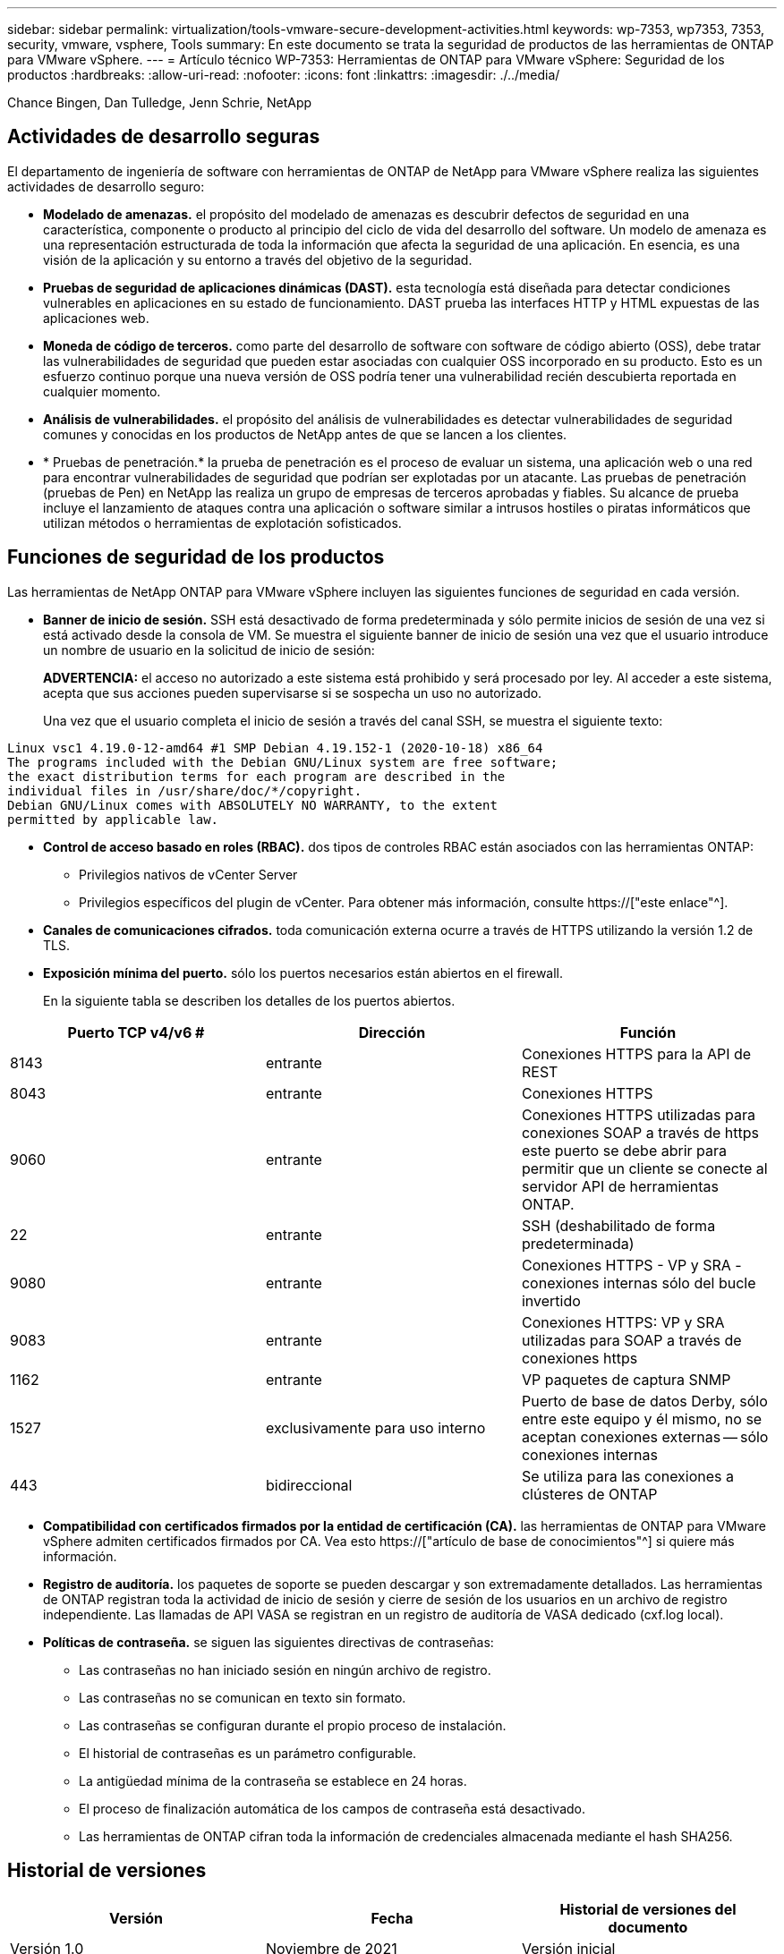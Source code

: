 ---
sidebar: sidebar 
permalink: virtualization/tools-vmware-secure-development-activities.html 
keywords: wp-7353, wp7353, 7353, security, vmware, vsphere, Tools 
summary: En este documento se trata la seguridad de productos de las herramientas de ONTAP para VMware vSphere. 
---
= Artículo técnico WP-7353: Herramientas de ONTAP para VMware vSphere: Seguridad de los productos
:hardbreaks:
:allow-uri-read: 
:nofooter: 
:icons: font
:linkattrs: 
:imagesdir: ./../media/


Chance Bingen, Dan Tulledge, Jenn Schrie, NetApp



== Actividades de desarrollo seguras

El departamento de ingeniería de software con herramientas de ONTAP de NetApp para VMware vSphere realiza las siguientes actividades de desarrollo seguro:

* *Modelado de amenazas.* el propósito del modelado de amenazas es descubrir defectos de seguridad en una característica, componente o producto al principio del ciclo de vida del desarrollo del software. Un modelo de amenaza es una representación estructurada de toda la información que afecta la seguridad de una aplicación. En esencia, es una visión de la aplicación y su entorno a través del objetivo de la seguridad.
* *Pruebas de seguridad de aplicaciones dinámicas (DAST).* esta tecnología está diseñada para detectar condiciones vulnerables en aplicaciones en su estado de funcionamiento. DAST prueba las interfaces HTTP y HTML expuestas de las aplicaciones web.
* *Moneda de código de terceros.* como parte del desarrollo de software con software de código abierto (OSS), debe tratar las vulnerabilidades de seguridad que pueden estar asociadas con cualquier OSS incorporado en su producto. Esto es un esfuerzo continuo porque una nueva versión de OSS podría tener una vulnerabilidad recién descubierta reportada en cualquier momento.
* *Análisis de vulnerabilidades.* el propósito del análisis de vulnerabilidades es detectar vulnerabilidades de seguridad comunes y conocidas en los productos de NetApp antes de que se lancen a los clientes.
* * Pruebas de penetración.* la prueba de penetración es el proceso de evaluar un sistema, una aplicación web o una red para encontrar vulnerabilidades de seguridad que podrían ser explotadas por un atacante. Las pruebas de penetración (pruebas de Pen) en NetApp las realiza un grupo de empresas de terceros aprobadas y fiables. Su alcance de prueba incluye el lanzamiento de ataques contra una aplicación o software similar a intrusos hostiles o piratas informáticos que utilizan métodos o herramientas de explotación sofisticados.




== Funciones de seguridad de los productos

Las herramientas de NetApp ONTAP para VMware vSphere incluyen las siguientes funciones de seguridad en cada versión.

* *Banner de inicio de sesión.* SSH está desactivado de forma predeterminada y sólo permite inicios de sesión de una vez si está activado desde la consola de VM. Se muestra el siguiente banner de inicio de sesión una vez que el usuario introduce un nombre de usuario en la solicitud de inicio de sesión:
+
*ADVERTENCIA:* el acceso no autorizado a este sistema está prohibido y será procesado por ley. Al acceder a este sistema, acepta que sus acciones pueden supervisarse si se sospecha un uso no autorizado.

+
Una vez que el usuario completa el inicio de sesión a través del canal SSH, se muestra el siguiente texto:



....
Linux vsc1 4.19.0-12-amd64 #1 SMP Debian 4.19.152-1 (2020-10-18) x86_64
The programs included with the Debian GNU/Linux system are free software;
the exact distribution terms for each program are described in the
individual files in /usr/share/doc/*/copyright.
Debian GNU/Linux comes with ABSOLUTELY NO WARRANTY, to the extent
permitted by applicable law.
....
* *Control de acceso basado en roles (RBAC).* dos tipos de controles RBAC están asociados con las herramientas ONTAP:
+
** Privilegios nativos de vCenter Server
** Privilegios específicos del plugin de vCenter. Para obtener más información, consulte https://["este enlace"^].


* *Canales de comunicaciones cifrados.* toda comunicación externa ocurre a través de HTTPS utilizando la versión 1.2 de TLS.
* *Exposición mínima del puerto.* sólo los puertos necesarios están abiertos en el firewall.
+
En la siguiente tabla se describen los detalles de los puertos abiertos.



|===
| Puerto TCP v4/v6 # | Dirección | Función 


| 8143 | entrante | Conexiones HTTPS para la API de REST 


| 8043 | entrante | Conexiones HTTPS 


| 9060 | entrante | Conexiones HTTPS utilizadas para conexiones SOAP a través de https este puerto se debe abrir para permitir que un cliente se conecte al servidor API de herramientas ONTAP. 


| 22 | entrante | SSH (deshabilitado de forma predeterminada) 


| 9080 | entrante | Conexiones HTTPS - VP y SRA - conexiones internas sólo del bucle invertido 


| 9083 | entrante | Conexiones HTTPS: VP y SRA utilizadas para SOAP a través de conexiones https 


| 1162 | entrante | VP paquetes de captura SNMP 


| 1527 | exclusivamente para uso interno | Puerto de base de datos Derby, sólo entre este equipo y él mismo, no se aceptan conexiones externas -- sólo conexiones internas 


| 443 | bidireccional | Se utiliza para las conexiones a clústeres de ONTAP 
|===
* *Compatibilidad con certificados firmados por la entidad de certificación (CA).* las herramientas de ONTAP para VMware vSphere admiten certificados firmados por CA. Vea esto https://["artículo de base de conocimientos"^] si quiere más información.
* *Registro de auditoría.* los paquetes de soporte se pueden descargar y son extremadamente detallados. Las herramientas de ONTAP registran toda la actividad de inicio de sesión y cierre de sesión de los usuarios en un archivo de registro independiente. Las llamadas de API VASA se registran en un registro de auditoría de VASA dedicado (cxf.log local).
* *Políticas de contraseña.* se siguen las siguientes directivas de contraseñas:
+
** Las contraseñas no han iniciado sesión en ningún archivo de registro.
** Las contraseñas no se comunican en texto sin formato.
** Las contraseñas se configuran durante el propio proceso de instalación.
** El historial de contraseñas es un parámetro configurable.
** La antigüedad mínima de la contraseña se establece en 24 horas.
** El proceso de finalización automática de los campos de contraseña está desactivado.
** Las herramientas de ONTAP cifran toda la información de credenciales almacenada mediante el hash SHA256.






== Historial de versiones

|===
| Versión | Fecha | Historial de versiones del documento 


| Versión 1.0 | Noviembre de 2021 | Versión inicial 
|===